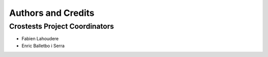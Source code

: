 *******************
Authors and Credits
*******************

Crostests Project Coordinators
==============================

* Fabien Lahoudere
* Enric Balletbo i Serra

